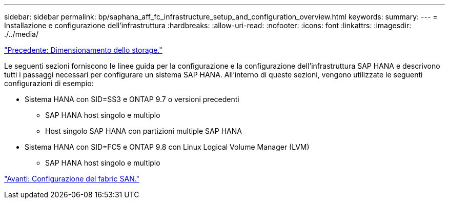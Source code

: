 ---
sidebar: sidebar 
permalink: bp/saphana_aff_fc_infrastructure_setup_and_configuration_overview.html 
keywords:  
summary:  
---
= Installazione e configurazione dell'infrastruttura
:hardbreaks:
:allow-uri-read: 
:nofooter: 
:icons: font
:linkattrs: 
:imagesdir: ./../media/


link:saphana_aff_fc_storage_sizing.html["Precedente: Dimensionamento dello storage."]

Le seguenti sezioni forniscono le linee guida per la configurazione e la configurazione dell'infrastruttura SAP HANA e descrivono tutti i passaggi necessari per configurare un sistema SAP HANA. All'interno di queste sezioni, vengono utilizzate le seguenti configurazioni di esempio:

* Sistema HANA con SID=SS3 e ONTAP 9.7 o versioni precedenti
+
** SAP HANA host singolo e multiplo
** Host singolo SAP HANA con partizioni multiple SAP HANA


* Sistema HANA con SID=FC5 e ONTAP 9.8 con Linux Logical Volume Manager (LVM)
+
** SAP HANA host singolo e multiplo




link:saphana_aff_fc_san_fabric_setup.html["Avanti: Configurazione del fabric SAN."]
